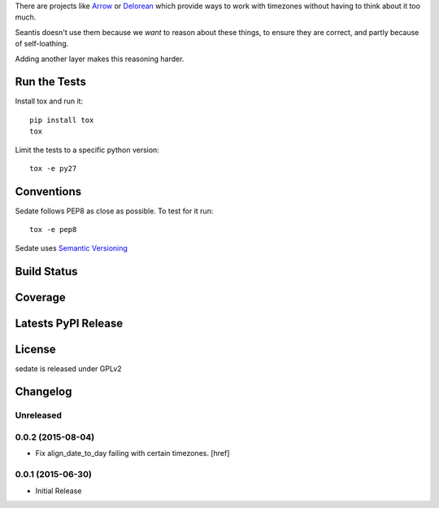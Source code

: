 
There are projects like `Arrow <https://github.com/crsmithdev/arrow>`_ or
`Delorean <https://github.com/crsmithdev/arrow>`_ which provide ways to work
with timezones without having to think about it too much.

Seantis doesn't use them because we *want* to reason about these things,
to ensure they are correct, and partly because of self-loathing.

Adding another layer makes this reasoning harder.

Run the Tests
-------------

Install tox and run it::

    pip install tox
    tox

Limit the tests to a specific python version::

    tox -e py27

Conventions
-----------

Sedate follows PEP8 as close as possible. To test for it run::

    tox -e pep8

Sedate uses `Semantic Versioning <http://semver.org/>`_

Build Status
------------

.. image:: https://travis-ci.org/seantis/sedate.png
  :target: https://travis-ci.org/seantis/sedate
  :alt: Build Status

Coverage
--------

.. image:: https://coveralls.io/repos/seantis/sedate/badge.png?branch=master
  :target: https://coveralls.io/r/seantis/sedate?branch=master
  :alt: Project Coverage

Latests PyPI Release
--------------------
.. image:: https://pypip.in/v/sedate/badge.png
  :target: https://crate.io/packages/sedate
  :alt: Latest PyPI Release

License
-------
sedate is released under GPLv2

Changelog
---------

Unreleased
~~~~~~~~~~

0.0.2 (2015-08-04)
~~~~~~~~~~~~~~~~~~~

- Fix align_date_to_day failing with certain timezones.
  [href]

0.0.1 (2015-06-30)
~~~~~~~~~~~~~~~~~~~

- Initial Release


